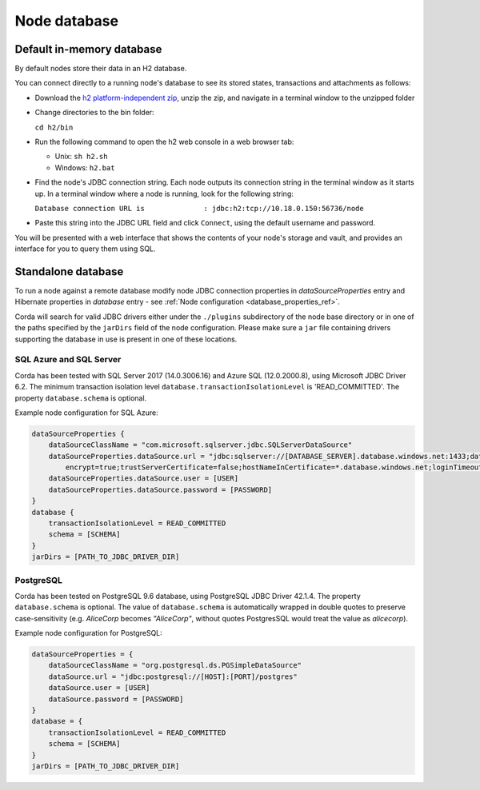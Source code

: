 Node database
=============

Default in-memory database
--------------------------

By default nodes store their data in an H2 database.

You can connect directly to a running node's database to see its stored states, transactions and attachments as
follows:

* Download the `h2 platform-independent zip <http://www.h2database.com/html/download.html>`_, unzip the zip, and
  navigate in a terminal window to the unzipped folder
* Change directories to the bin folder:

  ``cd h2/bin``

* Run the following command to open the h2 web console in a web browser tab:

  * Unix: ``sh h2.sh``
  * Windows: ``h2.bat``

* Find the node's JDBC connection string. Each node outputs its connection string in the terminal
  window as it starts up. In a terminal window where a node is running, look for the following string:

  ``Database connection URL is              : jdbc:h2:tcp://10.18.0.150:56736/node``

* Paste this string into the JDBC URL field and click ``Connect``, using the default username and password.

You will be presented with a web interface that shows the contents of your node's storage and vault, and provides an
interface for you to query them using SQL.

Standalone database
-------------------

To run a node against a remote database modify node JDBC connection properties in `dataSourceProperties` entry
and Hibernate properties in `database` entry - see :ref:`Node configuration <database_properties_ref>`.

Corda will search for valid JDBC drivers either under the ``./plugins`` subdirectory of the node base directory or in one
of the paths specified by the ``jarDirs`` field of the node configuration. Please make sure a ``jar`` file containing drivers
supporting the database in use is present in one of these locations.

SQL Azure and SQL Server
````````````````````````
Corda has been tested with SQL Server 2017 (14.0.3006.16) and Azure SQL (12.0.2000.8), using Microsoft JDBC Driver 6.2.
The minimum transaction isolation level ``database.transactionIsolationLevel`` is 'READ_COMMITTED'.
The property ``database.schema`` is optional.

Example node configuration for SQL Azure:

.. sourcecode:: groovy

    dataSourceProperties {
        dataSourceClassName = "com.microsoft.sqlserver.jdbc.SQLServerDataSource"
        dataSourceProperties.dataSource.url = "jdbc:sqlserver://[DATABASE_SERVER].database.windows.net:1433;databaseName=[DATABASE];
            encrypt=true;trustServerCertificate=false;hostNameInCertificate=*.database.windows.net;loginTimeout=30"
        dataSourceProperties.dataSource.user = [USER]
        dataSourceProperties.dataSource.password = [PASSWORD]
    }
    database {
        transactionIsolationLevel = READ_COMMITTED
        schema = [SCHEMA]
    }
    jarDirs = [PATH_TO_JDBC_DRIVER_DIR]

PostgreSQL
````````````````````````
Corda has been tested on PostgreSQL 9.6 database, using PostgreSQL JDBC Driver 42.1.4.
The property ``database.schema`` is optional. The value of ``database.schema`` is automatically wrapped in double quotes
to preserve case-sensitivity (e.g. `AliceCorp` becomes `"AliceCorp"`, without quotes PostgresSQL would treat the value as `alicecorp`).

Example node configuration for PostgreSQL:

.. sourcecode:: groovy

    dataSourceProperties = {
        dataSourceClassName = "org.postgresql.ds.PGSimpleDataSource"
        dataSource.url = "jdbc:postgresql://[HOST]:[PORT]/postgres"
        dataSource.user = [USER]
        dataSource.password = [PASSWORD]
    }
    database = {
        transactionIsolationLevel = READ_COMMITTED
        schema = [SCHEMA]
    }
    jarDirs = [PATH_TO_JDBC_DRIVER_DIR]
